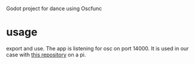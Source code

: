 Godot project for dance using Oscfunc
* usage
  export and use.
  The app is listening for osc on port 14000.
  It is used in our case with [[https://github.com/loopyNid/bno055OscRelay][this repository]] on a pi.
